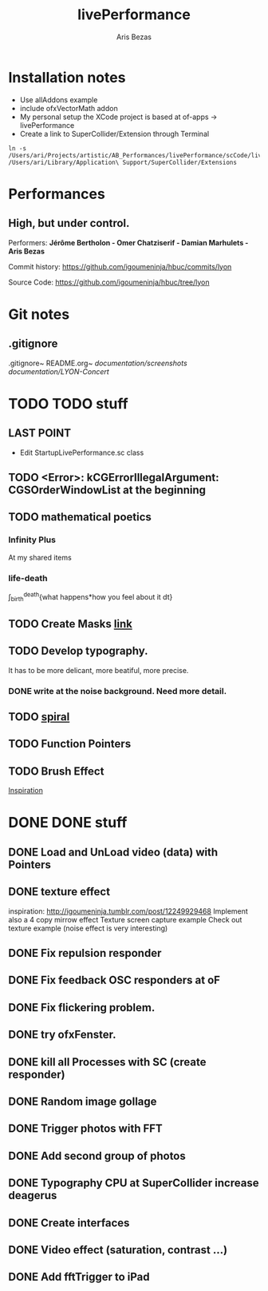 #+title: livePerformance
#+author: Aris Bezas

* Installation notes
- Use allAddons example
- include ofxVectorMath addon
- My personal setup the XCode project is based at of-apps -> livePerformance
- Create a link to SuperCollider/Extension through Terminal
#+begin_example
ln -s /Users/ari/Projects/artistic/AB_Performances/livePerformance/scCode/livePerformanceSCclasses /Users/ari/Library/Application\ Support/SuperCollider/Extensions
#+end_example

* Performances

** *High, but under control.*
Performers:
*Jérôme Bertholon - Omer Chatziserif - Damian Marhulets - Aris Bezas*

Commit history:
https://github.com/igoumeninja/hbuc/commits/lyon

Source Code:
https://github.com/igoumeninja/hbuc/tree/lyon
* Git notes
** .gitignore
.gitignore~
README.org~
/documentation/screenshots/
/documentation/LYON-Concert/

* TODO TODO stuff
** LAST POINT 
- Edit StartupLivePerformance.sc class
** TODO <Error>: kCGErrorIllegalArgument: CGSOrderWindowList at the beginning
** TODO mathematical poetics
*** Infinity Plus
    At my shared items

*** life-death

    \int_{birth}^{death}{what happens*how you feel about it dt}
** TODO Create Masks [[http://www.flickr.com/photos/24538271@N04/4187408437/][link]]
** TODO Develop typography. 
   It has to be more delicant, more beatiful, more precise.
*** DONE write at the noise background. Need more detail. 
** TODO [[http://blog.hiremebecauseimsmart.com/post/12479694421/by-fractalartist][spiral]]
** TODO Function Pointers
** TODO Brush Effect
   [[http://www.samburford.com/Painting.html][Inspiration]]
* DONE DONE stuff
** DONE Load and UnLoad video (data) with Pointers
** DONE texture effect 
   inspiration: http://igoumeninja.tumblr.com/post/12249929468
   Implement also a 4 copy mirrow effect
   Texture screen capture example
   Check out texture example (noise effect is very interesting)
** DONE Fix repulsion responder
** DONE Fix feedback OSC responders at oF
** DONE Fix flickering problem. 
** DONE try ofxFenster.
** DONE kill all Processes with SC (create responder) 
** DONE Random image gollage
** DONE Trigger photos with FFT 
** DONE Add second group of photos 
** DONE Typography CPU at SuperCollider increase deagerus
** DONE Create interfaces
** DONE Video effect (saturation, contrast ...)
** DONE Add fftTrigger to iPad

